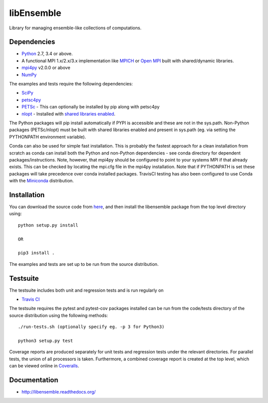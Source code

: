 ===========
libEnsemble
===========

.. image::  https://travis-ci.org/Libensemble/libensemble.svg?branch=master
   :target: https://travis-ci.org/Libensemble/libensemble

.. image:: https://coveralls.io/repos/github/Libensemble/libensemble/badge/?maxAge=2592000/?branch=master
   :target: https://coveralls.io/github/Libensemble/libensemble?branch=master
   
.. image::  https://readthedocs.org/projects/libensemble/badge/?maxAge=2592000
   :target: https://libensemble.readthedocs.org/en/latest/?badge=latest
   :alt: Documentation Status


Library for managing ensemble-like collections of computations.


Dependencies
------------

* Python_ 2.7, 3.4 or above.

* A functional MPI 1.x/2.x/3.x implementation like `MPICH
  <http://www.mpich.org/>`_ or `Open MPI <http://www.open-mpi.org/>`_
  built with shared/dynamic libraries.

* mpi4py_ v2.0.0 or above

* NumPy_

The examples and tests require the following dependencies:

* SciPy_
* petsc4py_
* PETSc_ - This can optionally be installed by pip along with petsc4py
* nlopt_ - Installed with `shared libraries enabled <http://ab-initio.mit.edu/wiki/index.php/NLopt_Installation#Shared_libraries>`_.

The Python packages will pip install automatically if PYPI is accessible and these are not in the sys.path. Non-Python packages (PETSc/nlopt) must be built with shared libraries enabled and present in sys.path (eg. via setting the PYTHONPATH environment variable).

Conda can also be used for simple fast installation. This is probably the fastest approach for a clean installation from scratch as conda can install both the Python and non-Python dependencies - see conda directory for dependent packages/instructions. Note, however, that mpi4py should be configured to point to your systems MPI if that already exists. This can be checked by locating the mpi.cfg file in the mpi4py installation. Note that if PYTHONPATH is set these packages will take precedence over conda installed packages. TravisCI testing has also been configured to use Conda with the `Miniconda <https://conda.io/docs/install/quick.html>`_ distribution.

.. _PETSc:  http://www.mcs.anl.gov/petsc
.. _Python: http://www.python.org
.. _nlopt: http://ab-initio.mit.edu/wiki/index.php/NLopt
.. _NumPy:  http://www.numpy.org
.. _SciPy:  http://www.scipy.org
.. _mpi4py:  http://pythonhosted.org/mpi4py
.. _petsc4py:  https://pythonhosted.org/petsc4py


Installation
------------

You can download the source code from `here <https://github.com/Libensemble/libensemble>`_, and then install the libensemble package from the top level directory using::

    python setup.py install
    
    OR
    
    pip3 install .

The examples and tests are set up to be run from the source distribution.


Testsuite
---------

The testsuite includes both unit and regression tests and is run regularly on

* `Travis CI <https://travis-ci.org/Libensemble/libensemble>`_

The testsuite requires the pytest and pytest-cov packages installed can be run from the code/tests directory of the source distribution using the following methods::

    ./run-tests.sh (optionally specify eg. -p 3 for Python3)

    python3 setup.py test

Coverage reports are produced separately for unit tests and regression tests under the relevant directories. For parallel tests, the union of all processors is taken. Furthermore, a combined coverage report is created at the top level, which can be viewed online in `Coveralls <https://coveralls.io/github/Libensemble/libensemble?branch=master>`_.


Documentation
-------------
* http://libensemble.readthedocs.org/
